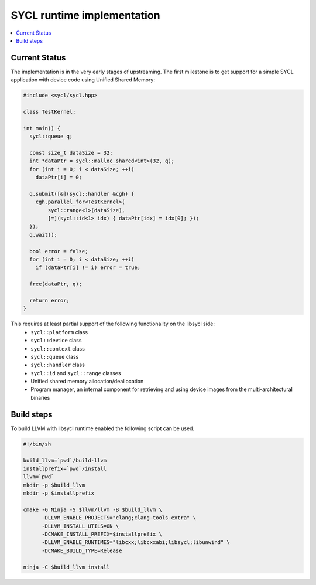 =====================
SYCL runtime implementation
=====================

.. contents::
   :local:

.. _index:

Current Status
========

The implementation is in the very early stages of upstreaming. The first milestone is to get
support for a simple SYCL application with device code using Unified Shared Memory:

.. code-block:: c++

   #include <sycl/sycl.hpp>
   
   class TestKernel;
   
   int main() {
     sycl::queue q;
   
     const size_t dataSize = 32;
     int *dataPtr = sycl::malloc_shared<int>(32, q);
     for (int i = 0; i < dataSize; ++i)
       dataPtr[i] = 0;
   
     q.submit([&](sycl::handler &cgh) {
       cgh.parallel_for<TestKernel>(
           sycl::range<1>(dataSize),
           [=](sycl::id<1> idx) { dataPtr[idx] = idx[0]; });
     });
     q.wait();
   
     bool error = false;
     for (int i = 0; i < dataSize; ++i)
       if (dataPtr[i] != i) error = true;
   
     free(dataPtr, q);
   
     return error;
   }

This requires at least partial support of the following functionality on the libsycl side:
  * ``sycl::platform`` class
  * ``sycl::device`` class
  * ``sycl::context`` class
  * ``sycl::queue`` class
  * ``sycl::handler`` class
  * ``sycl::id`` and ``sycl::range`` classes
  * Unified shared memory allocation/deallocation
  * Program manager, an internal component for retrieving and using device images from the multi-architectural binaries

Build steps
========

To build LLVM with libsycl runtime enabled the following script can be used.

.. code-block:: console

  #!/bin/sh

  build_llvm=`pwd`/build-llvm
  installprefix=`pwd`/install
  llvm=`pwd`
  mkdir -p $build_llvm
  mkdir -p $installprefix

  cmake -G Ninja -S $llvm/llvm -B $build_llvm \
        -DLLVM_ENABLE_PROJECTS="clang;clang-tools-extra" \
        -DLLVM_INSTALL_UTILS=ON \
        -DCMAKE_INSTALL_PREFIX=$installprefix \
        -DLLVM_ENABLE_RUNTIMES="libcxx;libcxxabi;libsycl;libunwind" \
        -DCMAKE_BUILD_TYPE=Release

  ninja -C $build_llvm install
  